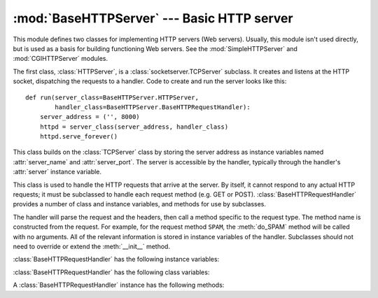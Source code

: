 
:mod:`BaseHTTPServer` --- Basic HTTP server
===========================================

.. module:: BaseHTTPServer
   :synopsis: Basic HTTP server (base class for SimpleHTTPServer and CGIHTTPServer).


.. index::
   pair: WWW; server
   pair: HTTP; protocol
   single: URL
   single: httpd

.. index::
   module: SimpleHTTPServer
   module: CGIHTTPServer

This module defines two classes for implementing HTTP servers (Web servers).
Usually, this module isn't used directly, but is used as a basis for building
functioning Web servers. See the :mod:`SimpleHTTPServer` and
:mod:`CGIHTTPServer` modules.

The first class, :class:`HTTPServer`, is a :class:`socketserver.TCPServer`
subclass.  It creates and listens at the HTTP socket, dispatching the requests
to a handler.  Code to create and run the server looks like this::

   def run(server_class=BaseHTTPServer.HTTPServer,
           handler_class=BaseHTTPServer.BaseHTTPRequestHandler):
       server_address = ('', 8000)
       httpd = server_class(server_address, handler_class)
       httpd.serve_forever()


.. class:: HTTPServer(server_address, RequestHandlerClass)

   This class builds on the :class:`TCPServer` class by storing the server
   address as instance variables named :attr:`server_name` and
   :attr:`server_port`. The server is accessible by the handler, typically
   through the handler's :attr:`server` instance variable.


.. class:: BaseHTTPRequestHandler(request, client_address, server)

   This class is used to handle the HTTP requests that arrive at the server. By
   itself, it cannot respond to any actual HTTP requests; it must be subclassed
   to handle each request method (e.g. GET or
   POST). :class:`BaseHTTPRequestHandler` provides a number of class and
   instance variables, and methods for use by subclasses.

   The handler will parse the request and the headers, then call a method
   specific to the request type. The method name is constructed from the
   request. For example, for the request method ``SPAM``, the :meth:`do_SPAM`
   method will be called with no arguments. All of the relevant information is
   stored in instance variables of the handler.  Subclasses should not need to
   override or extend the :meth:`__init__` method.

   :class:`BaseHTTPRequestHandler` has the following instance variables:


   .. attribute:: client_address

      Contains a tuple of the form ``(host, port)`` referring to the client's
      address.


   .. attribute:: command

      Contains the command (request type). For example, ``'GET'``.


   .. attribute:: path

      Contains the request path.


   .. attribute:: request_version

      Contains the version string from the request. For example, ``'HTTP/1.0'``.


   .. attribute:: headers

      Holds an instance of the class specified by the :attr:`MessageClass` class
      variable. This instance parses and manages the headers in the HTTP
      request.


   .. attribute:: rfile

      Contains an input stream, positioned at the start of the optional input
      data.


   .. attribute:: wfile

      Contains the output stream for writing a response back to the
      client. Proper adherence to the HTTP protocol must be used when writing to
      this stream.


   :class:`BaseHTTPRequestHandler` has the following class variables:


   .. attribute:: server_version

      Specifies the server software version.  You may want to override this. The
      format is multiple whitespace-separated strings, where each string is of
      the form name[/version]. For example, ``'BaseHTTP/0.2'``.


   .. attribute:: sys_version

      Contains the Python system version, in a form usable by the
      :attr:`version_string` method and the :attr:`server_version` class
      variable. For example, ``'Python/1.4'``.


   .. attribute:: error_message_format

      Specifies a format string for building an error response to the client. It
      uses parenthesized, keyed format specifiers, so the format operand must be
      a dictionary. The *code* key should be an integer, specifying the numeric
      HTTP error code value. *message* should be a string containing a
      (detailed) error message of what occurred, and *explain* should be an
      explanation of the error code number. Default *message* and *explain*
      values can found in the *responses* class variable.


   .. attribute:: error_content_type

      Specifies the Content-Type HTTP header of error responses sent to the
      client.  The default value is ``'text/html'``.

      .. versionadded:: 2.6
         Previously, the content type was always ``'text/html'``.


   .. attribute:: protocol_version

      This specifies the HTTP protocol version used in responses.  If set to
      ``'HTTP/1.1'``, the server will permit HTTP persistent connections;
      however, your server *must* then include an accurate ``Content-Length``
      header (using :meth:`send_header`) in all of its responses to clients.
      For backwards compatibility, the setting defaults to ``'HTTP/1.0'``.


   .. attribute:: MessageClass

      .. index:: single: Message (in module mimetools)

      Specifies a :class:`rfc822.Message`\ -like class to parse HTTP headers.
      Typically, this is not overridden, and it defaults to
      :class:`mimetools.Message`.


   .. attribute:: responses

      This variable contains a mapping of error code integers to two-element tuples
      containing a short and long message. For example, ``{code: (shortmessage,
      longmessage)}``. The *shortmessage* is usually used as the *message* key in an
      error response, and *longmessage* as the *explain* key (see the
      :attr:`error_message_format` class variable).


   A :class:`BaseHTTPRequestHandler` instance has the following methods:


   .. method:: handle()

      Calls :meth:`handle_one_request` once (or, if persistent connections are
      enabled, multiple times) to handle incoming HTTP requests. You should
      never need to override it; instead, implement appropriate :meth:`do_\*`
      methods.


   .. method:: handle_one_request()

      This method will parse and dispatch the request to the appropriate
      :meth:`do_\*` method.  You should never need to override it.


   .. method:: send_error(code[, message])

      Sends and logs a complete error reply to the client. The numeric *code*
      specifies the HTTP error code, with *message* as optional, more specific text. A
      complete set of headers is sent, followed by text composed using the
      :attr:`error_message_format` class variable.


   .. method:: send_response(code[, message])

      Sends a response header and logs the accepted request. The HTTP response
      line is sent, followed by *Server* and *Date* headers. The values for
      these two headers are picked up from the :meth:`version_string` and
      :meth:`date_time_string` methods, respectively.


   .. method:: send_header(keyword, value)

      Writes a specific HTTP header to the output stream. *keyword* should
      specify the header keyword, with *value* specifying its value.


   .. method:: end_headers()

      Sends a blank line, indicating the end of the HTTP headers in the
      response.


   .. method:: log_request([code[, size]])

      Logs an accepted (successful) request. *code* should specify the numeric
      HTTP code associated with the response. If a size of the response is
      available, then it should be passed as the *size* parameter.


   .. method:: log_error(...)

      Logs an error when a request cannot be fulfilled. By default, it passes
      the message to :meth:`log_message`, so it takes the same arguments
      (*format* and additional values).


   .. method:: log_message(format, ...)

      Logs an arbitrary message to ``sys.stderr``. This is typically overridden
      to create custom error logging mechanisms. The *format* argument is a
      standard printf-style format string, where the additional arguments to
      :meth:`log_message` are applied as inputs to the formatting. The client
      address and current date and time are prefixed to every message logged.


   .. method:: version_string()

      Returns the server software's version string. This is a combination of the
      :attr:`server_version` and :attr:`sys_version` class variables.


   .. method:: date_time_string([timestamp])

      Returns the date and time given by *timestamp* (which must be in the
      format returned by :func:`time.time`), formatted for a message header. If
      *timestamp* is omitted, it uses the current date and time.

      The result looks like ``'Sun, 06 Nov 1994 08:49:37 GMT'``.

      .. versionadded:: 2.5
         The *timestamp* parameter.


   .. method:: log_date_time_string()

      Returns the current date and time, formatted for logging.


   .. method:: address_string()

      Returns the client address, formatted for logging. A name lookup is
      performed on the client's IP address.


.. seealso::

   Module :mod:`CGIHTTPServer`
      Extended request handler that supports CGI scripts.

   Module :mod:`SimpleHTTPServer`
      Basic request handler that limits response to files actually under the document
      root.

